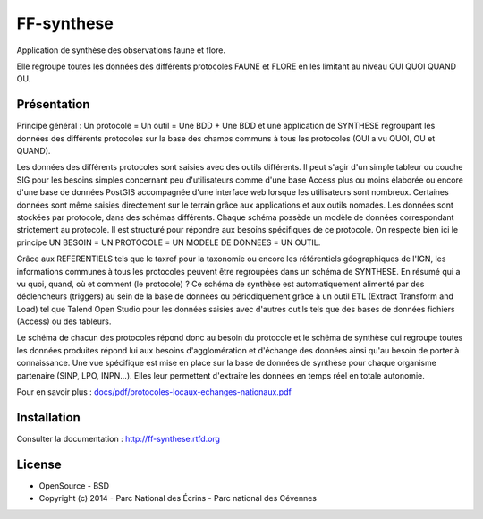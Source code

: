FF-synthese
===========

Application de synthèse des observations faune et flore.

Elle regroupe toutes les données des différents protocoles FAUNE et FLORE en les limitant au niveau QUI QUOI QUAND OU.

Présentation
-----------

Principe général : Un protocole = Un outil = Une BDD + Une BDD et une application de SYNTHESE regroupant les données des différents protocoles sur la base des champs communs à tous les protocoles (QUI a vu QUOI, OU et QUAND).

.. image :: docs/images/schema-general.jpg

Les données des différents protocoles sont saisies avec des outils différents. Il peut s'agir d'un simple tableur ou couche SIG pour les besoins
simples concernant peu d'utilisateurs comme d'une base Access plus ou moins élaborée ou encore d'une base de données PostGIS
accompagnée d'une interface web lorsque les utilisateurs sont nombreux. Certaines données sont même saisies directement sur le terrain grâce
aux applications et aux outils nomades. Les données sont stockées par protocole, dans des schémas différents. Chaque schéma possède un
modèle de données correspondant strictement au protocole. Il est structuré pour répondre aux besoins spécifiques de ce protocole. On respecte
bien ici le principe UN BESOIN = UN PROTOCOLE = UN MODELE DE DONNEES = UN OUTIL.

Grâce aux REFERENTIELS tels que le taxref pour la taxonomie ou encore les référentiels géographiques de l'IGN, les informations communes à
tous les protocoles peuvent être regroupées dans un schéma de SYNTHESE. En résumé qui a vu quoi, quand, où et comment (le protocole) ? Ce
schéma de synthèse est automatiquement alimenté par des déclencheurs (triggers) au sein de la base de données ou périodiquement grâce à un
outil ETL (Extract Transform and Load) tel que Talend Open Studio pour les données saisies avec d'autres outils tels que des bases de données
fichiers (Access) ou des tableurs.

Le schéma de chacun des protocoles répond donc au besoin du protocole et le schéma de synthèse qui regroupe toutes les données produites
répond lui aux besoins d'agglomération et d'échange des données ainsi qu'au besoin de porter à connaissance. Une vue spécifique est mise en place
sur la base de données de synthèse pour chaque organisme partenaire (SINP, LPO, INPN...). Elles leur permettent d'extraire les données en
temps réel en totale autonomie. 

Pour en savoir plus :  `<docs/pdf/protocoles-locaux-echanges-nationaux.pdf>`_

.. image :: docs/images/capture-application.png

Installation
-----------

Consulter la documentation :  `<http://ff-synthese.rtfd.org>`_

License
-------

* OpenSource - BSD
* Copyright (c) 2014 - Parc National des Écrins - Parc national des Cévennes


.. image:: http://pnecrins.github.io/FF-synthese/img/logo-pne.jpg
    :target: http://www.ecrins-parcnational.fr

.. image:: http://pnecrins.github.io/FF-synthese/img/logo-pnc.jpg
    :target: http://www.cevennes-parcnational.fr
